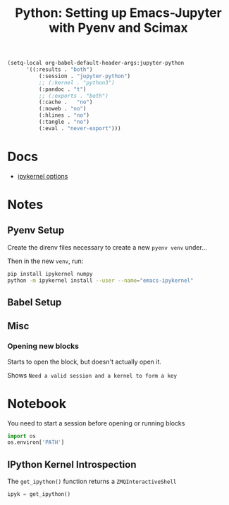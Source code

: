 :PROPERTIES:
:ID:       efe37cba-a1c4-4269-bd11-59f335dacf79
:END:
#+TITLE: Python: Setting up Emacs-Jupyter with Pyenv and Scimax
#+CATEGORY: slips
#+TAGS:
#+PROPERTY: header-args:jupyter-python  :session jupyter-python-14afe3b01826c65b7c27210f8c35bc66


#+begin_src emacs-lisp
(setq-local org-babel-default-header-args:jupyter-python
      '((:results . "both")
	      (:session . "jupyter-python")
	      ;; (:kernel . "python3")
	      (:pandoc . "t")
	      ;; (:exports . "both")
	      (:cache .   "no")
	      (:noweb . "no")
	      (:hlines . "no")
	      (:tangle . "no")
	      (:eval . "never-export")))
#+end_src

#+RESULTS:
: ((:results . both) (:session . jupyter-python) (:pandoc . t) (:cache . no) (:noweb . no) (:hlines . no) (:tangle . no) (:eval . never-export))

* Docs

+ [[https://ipython.readthedocs.io/en/stable/config/options/kernel.html][ipykernel options]]


* Notes

** Pyenv Setup

Create the direnv files necessary to create a new =pyenv venv= under...

Then in the new =venv=, run:

#+begin_src sh
pip install ipykernel numpy
python -m ipykernel install --user --name="emacs-ipykernel"
#+end_src


** Babel Setup



** Misc

*** Opening new blocks

Starts to open the block, but doesn't actually open it.

Shows =Need a valid session and a kernel to form a key=

* Notebook

You need to start a session before opening or running blocks

#+BEGIN_SRC jupyter-python
import os
os.environ['PATH']
#+END_SRC

#+RESULTS:
: /data/lang/.pyenv/versions/3.10.11/envs/emacs-ipykernel-3.10.11/bin:/gnu/store/4wrzjr7zvrx78bkzmv3gp5k5qjryy1ip-profile/bin:/gnu/store/4wrzjr7zvrx78bkzmv3gp5k5qjryy1ip-profile/sbin:/flatpak/matlab/R2022a/bin:/home/dc/.config/guix/current/bin:/home/dc/.guix-extra-profiles/academic/academic/bin:/home/dc/.guix-extra-profiles/arch-pwsafe/arch-pwsafe/bin:/home/dc/.nix-profile/bin:/data/lang/.pyenv/shims:/data/lang/.pyenv/bin:/home/dc/.npm-global/bin:/home/dc/.local/bin:/home/dc/.bin:/home/dc/.nix-profile/bin:/nix/var/nix/profiles/default/bin:/home/dc/.guix-profile/bin:/home/dc/.config/guix/current/bin:/usr/local/sbin:/usr/local/bin:/usr/bin:/usr/lib/jvm/default/bin:/opt/rocm-5.6.1/bin:/opt/rocm-5.6.1/hip/bin:/usr/bin/site_perl:/usr/bin/vendor_perl:/usr/bin/core_perl:/gnu/store/78rf44kf4xf6lc01jjy9ci5905j2344l-gzip-1.12/bin:/gnu/store/yr39rh6wihd1wv6gzf7w4w687dwzf3vb-coreutils-9.1/bin


** IPython Kernel Introspection

The =get_ipython()= function returns a =ZMQInteractiveShell=

#+BEGIN_SRC jupyter-python
ipyk = get_ipython()
#+END_SRC
